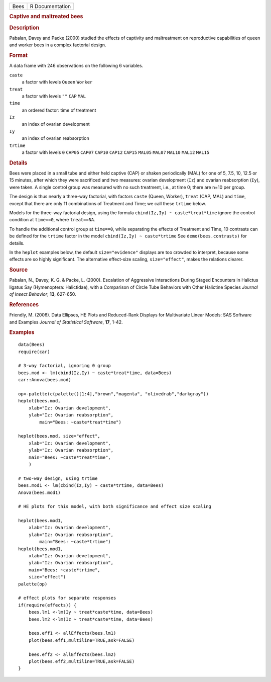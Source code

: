 .. container::

   .. container::

      ==== ===============
      Bees R Documentation
      ==== ===============

      .. rubric:: Captive and maltreated bees
         :name: captive-and-maltreated-bees

      .. rubric:: Description
         :name: description

      Pabalan, Davey and Packe (2000) studied the effects of captivity
      and maltreatment on reproductive capabilities of queen and worker
      bees in a complex factorial design.

      .. rubric:: Format
         :name: format

      A data frame with 246 observations on the following 6 variables.

      ``caste``
         a factor with levels ``Queen`` ``Worker``

      ``treat``
         a factor with levels ``""`` ``CAP`` ``MAL``

      ``time``
         an ordered factor: time of treatment

      ``Iz``
         an index of ovarian development

      ``Iy``
         an index of ovarian reabsorption

      ``trtime``
         a factor with levels ``0`` ``CAP05`` ``CAP07`` ``CAP10``
         ``CAP12`` ``CAP15`` ``MAL05`` ``MAL07`` ``MAL10`` ``MAL12``
         ``MAL15``

      .. rubric:: Details
         :name: details

      Bees were placed in a small tube and either held captive (CAP) or
      shaken periodically (MAL) for one of 5, 7.5, 10, 12.5 or 15
      minutes, after which they were sacrificed and two measures:
      ovarian development (``Iz``) and ovarian reabsorption (``Iy``),
      were taken. A single control group was measured with no such
      treatment, i.e., at time 0; there are n=10 per group.

      The design is thus nearly a three-way factorial, with factors
      ``caste`` (Queen, Worker), ``treat`` (CAP, MAL) and ``time``,
      except that there are only 11 combinations of Treatment and Time;
      we call these ``trtime`` below.

      Models for the three-way factorial design, using the formula
      ``cbind(Iz,Iy) ~ caste*treat*time`` ignore the control condition
      at ``time==0``, where ``treat==NA``.

      To handle the additional control group at ``time==0``, while
      separating the effects of Treatment and Time, 10 contrasts can be
      defined for the ``trtime`` factor in the model
      ``cbind(Iz,Iy) ~ caste*trtime`` See ``demo(bees.contrasts)`` for
      details.

      In the ``heplot`` examples below, the default ``size="evidence"``
      displays are too crowded to interpret, because some effects are so
      highly significant. The alternative effect-size scaling,
      ``size="effect"``, makes the relations clearer.

      .. rubric:: Source
         :name: source

      Pabalan, N., Davey, K. G. & Packe, L. (2000). Escalation of
      Aggressive Interactions During Staged Encounters in Halictus
      ligatus Say (Hymenoptera: Halictidae), with a Comparison of Circle
      Tube Behaviors with Other Halictine Species *Journal of Insect
      Behavior*, **13**, 627-650.

      .. rubric:: References
         :name: references

      Friendly, M. (2006). Data Ellipses, HE Plots and Reduced-Rank
      Displays for Multivariate Linear Models: SAS Software and Examples
      *Journal of Statistical Software*, **17**, 1-42.

      .. rubric:: Examples
         :name: examples

      ::

         data(Bees)
         require(car)

         # 3-way factorial, ignoring 0 group
         bees.mod <- lm(cbind(Iz,Iy) ~ caste*treat*time, data=Bees)
         car::Anova(bees.mod)

         op<-palette(c(palette()[1:4],"brown","magenta", "olivedrab","darkgray"))
         heplot(bees.mod, 
             xlab="Iz: Ovarian development", 
             ylab="Iz: Ovarian reabsorption",
                 main="Bees: ~caste*treat*time")

         heplot(bees.mod, size="effect",
             xlab="Iz: Ovarian development", 
             ylab="Iz: Ovarian reabsorption",
             main="Bees: ~caste*treat*time", 
             )

         # two-way design, using trtime
         bees.mod1 <- lm(cbind(Iz,Iy) ~ caste*trtime, data=Bees)
         Anova(bees.mod1)

         # HE plots for this model, with both significance and effect size scaling

         heplot(bees.mod1, 
             xlab="Iz: Ovarian development", 
             ylab="Iz: Ovarian reabsorption",
                 main="Bees: ~caste*trtime")
         heplot(bees.mod1, 
             xlab="Iz: Ovarian development", 
             ylab="Iz: Ovarian reabsorption",
             main="Bees: ~caste*trtime",
             size="effect")
         palette(op)

         # effect plots for separate responses
         if(require(effects)) {
             bees.lm1 <-lm(Iy ~ treat*caste*time, data=Bees)
             bees.lm2 <-lm(Iz ~ treat*caste*time, data=Bees)
             
             bees.eff1 <- allEffects(bees.lm1)
             plot(bees.eff1,multiline=TRUE,ask=FALSE)
             
             bees.eff2 <- allEffects(bees.lm2)
             plot(bees.eff2,multiline=TRUE,ask=FALSE)
         }
